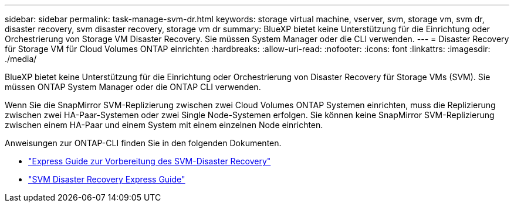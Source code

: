 ---
sidebar: sidebar 
permalink: task-manage-svm-dr.html 
keywords: storage virtual machine, vserver, svm, storage vm, svm dr, disaster recovery, svm disaster recovery, storage vm dr 
summary: BlueXP bietet keine Unterstützung für die Einrichtung oder Orchestrierung von Storage VM Disaster Recovery. Sie müssen System Manager oder die CLI verwenden. 
---
= Disaster Recovery für Storage VM für Cloud Volumes ONTAP einrichten
:hardbreaks:
:allow-uri-read: 
:nofooter: 
:icons: font
:linkattrs: 
:imagesdir: ./media/


[role="lead"]
BlueXP bietet keine Unterstützung für die Einrichtung oder Orchestrierung von Disaster Recovery für Storage VMs (SVM). Sie müssen ONTAP System Manager oder die ONTAP CLI verwenden.

Wenn Sie die SnapMirror SVM-Replizierung zwischen zwei Cloud Volumes ONTAP Systemen einrichten, muss die Replizierung zwischen zwei HA-Paar-Systemen oder zwei Single Node-Systemen erfolgen. Sie können keine SnapMirror SVM-Replizierung zwischen einem HA-Paar und einem System mit einem einzelnen Node einrichten.

Anweisungen zur ONTAP-CLI finden Sie in den folgenden Dokumenten.

* https://library.netapp.com/ecm/ecm_get_file/ECMLP2839856["Express Guide zur Vorbereitung des SVM-Disaster Recovery"^]
* https://library.netapp.com/ecm/ecm_get_file/ECMLP2839857["SVM Disaster Recovery Express Guide"^]

